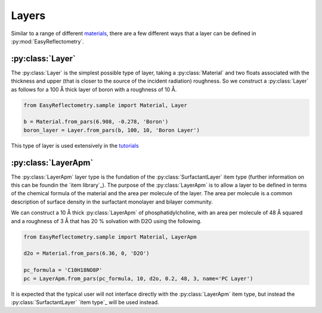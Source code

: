 Layers
======

Similar to a range of different `materials`_, there are a few different ways that a layer can be defined in :py:mod:`EasyReflectometry`.

:py:class:`Layer`
-----------------

The :py:class:`Layer` is the simplest possible type of layer, taking a :py:class:`Material` and two floats associated with the thickness and upper (that is closer to the source of the incident radiation) roughness. 
So we construct a :py:class:`Layer` as follows for a 100 Å thick layer of boron with a roughness of 10 Å. 

.. code-block:: python

    from EasyReflectometry.sample import Material, Layer

    b = Material.from_pars(6.908, -0.278, 'Boron')
    boron_layer = Layer.from_pars(b, 100, 10, 'Boron Layer')

This type of layer is used extensively in the `tutorials`_

:py:class:`LayerApm`
--------------------

The :py:class:`LayerApm` layer type is the fundation of the :py:class:`SurfactantLayer` item type (further information on this can be foundin the `item library`_).
The purpose of the :py:class:`LayerApm` is to allow a layer to be defined in terms of the chemical formula of the material and the area per molecule of the layer. 
The area per molecule is a common description of surface density in the surfactant monolayer and bilayer community. 

We can construct a 10 Å thick :py:class:`LayerApm` of phosphatidylcholine, with an area per molecule of 48 Å squared and a roughness of 3 Å that has 20 % solvation with D2O using the following.

.. code-block:: python

    from EasyReflectometry.sample import Material, LayerApm

    d2o = Material.from_pars(6.36, 0, 'D2O')

    pc_formula = 'C10H18NO8P'
    pc = LayerApm.from_pars(pc_formula, 10, d2o, 0.2, 48, 3, name='PC Layer')

It is expected that the typical user will not interface directly with the :py:class:`LayerApm` item type, but instead the :py:class:`SurfactantLayer` `item type`_ will be used instead. 

.. _`materials`: ./material_library.html
.. _`tutorials`: ./tutorials.html
.. _`item library`: ./item_library.html
.. _`item library`: ./item_library.html#surfactantlayer